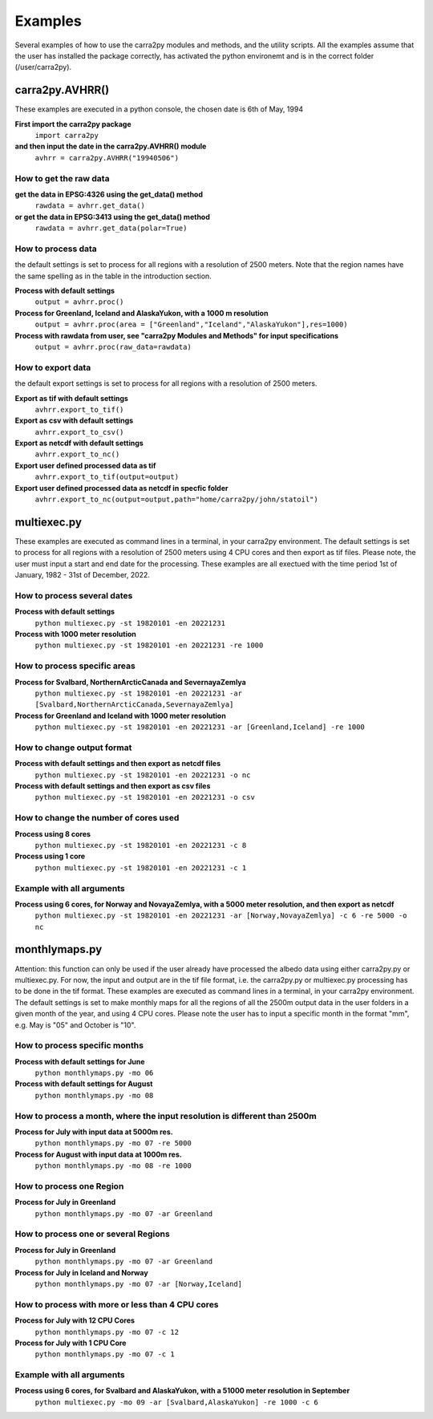 
================
Examples
================

Several examples of how to use the carra2py modules and methods, and the utility scripts.
All the examples assume that the user has installed the package correctly, has activated the python environemt and is in the correct folder (/user/carra2py).


carra2py.AVHRR()
================

These examples are executed in a python console, the chosen date is 6th of May, 1994

**First import the carra2py package**
   ``import carra2py``
   
**and then input the date in the carra2py.AVHRR() module**
    ``avhrr = carra2py.AVHRR("19940506")``
    
How to get the raw data
------------------------

**get the data in EPSG:4326 using the get_data() method**
    ``rawdata = avhrr.get_data()``
    
**or get the data in EPSG:3413 using the get_data() method**   
    ``rawdata = avhrr.get_data(polar=True)``
    
How to process data 
--------------------
the default settings is set to process for all regions with a resolution of 2500 meters.
Note that the region names have the same spelling as in the table in the introduction section.

**Process with default settings**
    ``output = avhrr.proc()``
    
**Process for Greenland, Iceland and  AlaskaYukon, with a 1000 m resolution**
    ``output = avhrr.proc(area = ["Greenland","Iceland","AlaskaYukon"],res=1000)``
    
**Process with rawdata from user, see "carra2py Modules and Methods" for input specifications**
    ``output = avhrr.proc(raw_data=rawdata)``
    
How to export data
--------------------
the default export settings is set to process for all regions with a resolution of 2500 meters.

**Export as tif with default settings**
     ``avhrr.export_to_tif()``
     
**Export as csv with default settings**
     ``avhrr.export_to_csv()``
     
**Export as netcdf with default settings**
     ``avhrr.export_to_nc()``
     
**Export user defined processed data as tif**
     ``avhrr.export_to_tif(output=output)``   
     
**Export user defined processed data as netcdf in specfic folder**
     ``avhrr.export_to_nc(output=output,path="home/carra2py/john/statoil")``  

multiexec.py
================

These examples are executed as command lines in a terminal, in your carra2py environment.
The default settings is set to process for all regions with a resolution of 2500 meters using 4 CPU cores and then export as tif files.
Please note, the user must input a start and end date for the processing.
These examples are all exectued with the time period 1st of January, 1982 - 31st of December, 2022.

How to process several dates
-----------------------------
**Process with default settings**
     ``python multiexec.py -st 19820101 -en 20221231``  
     
**Process with 1000 meter resolution**
     ``python multiexec.py -st 19820101 -en 20221231 -re 1000``

How to process specific areas
------------------------------
**Process for Svalbard, NorthernArcticCanada and SevernayaZemlya**
     ``python multiexec.py -st 19820101 -en 20221231 -ar [Svalbard,NorthernArcticCanada,SevernayaZemlya]``  
     
**Process for Greenland and Iceland with 1000 meter resolution**
     ``python multiexec.py -st 19820101 -en 20221231 -ar [Greenland,Iceland] -re 1000``  

How to change output format
-----------------------------

**Process with default settings and then export as netcdf files**
     ``python multiexec.py -st 19820101 -en 20221231 -o nc`` 
     
**Process with default settings and then export as csv files**
     ``python multiexec.py -st 19820101 -en 20221231 -o csv`` 
     
How to change the number of cores used
--------------------------------------

**Process using 8 cores**
     ``python multiexec.py -st 19820101 -en 20221231 -c 8`` 
     
**Process using 1 core**
     ``python multiexec.py -st 19820101 -en 20221231 -c 1`` 
     
    
Example with all arguments
--------------------------------------

**Process using 6 cores, for Norway and NovayaZemlya, with a 5000 meter resolution, and then export as netcdf**
     ``python multiexec.py -st 19820101 -en 20221231 -ar [Norway,NovayaZemlya] -c 6 -re 5000 -o nc`` 

     

monthlymaps.py
================

Attention: this function can only be used if the user already have processed the albedo data using either carra2py.py or multiexec.py.
For now, the input and output are in the tif file format, i.e. the carra2py.py or multiexec.py processing has to be done in the tif format.
These examples are executed as command lines in a terminal, in your carra2py environment.
The default settings is set to make monthly maps for all the regions of all the 2500m output data in the user folders in a given month of the year, and using 4 CPU cores.
Please note the user has to input a specific month in the format "mm", e.g. May is "05" and October is "10". 

How to process specific months
-----------------------------
**Process with default settings for June**
     ``python monthlymaps.py -mo 06``  

**Process with default settings for August**
     ``python monthlymaps.py -mo 08``  

How to process a month, where the input resolution is different than 2500m
-----------------------------
**Process for July with input data at 5000m res.**
     ``python monthlymaps.py -mo 07 -re 5000``  
     
**Process for August with input data at 1000m res.**
     ``python monthlymaps.py -mo 08 -re 1000``  

How to process one Region
-----------------------------
**Process for July in Greenland**
     ``python monthlymaps.py -mo 07 -ar Greenland``  

How to process one or several Regions
-----------------------------
**Process for July in Greenland**
     ``python monthlymaps.py -mo 07 -ar Greenland``  
     
**Process for July in Iceland and Norway**
  ``python monthlymaps.py -mo 07 -ar [Norway,Iceland]``  

How to process with more or less than 4 CPU cores
-----------------------------
**Process for July with 12 CPU Cores**
     ``python monthlymaps.py -mo 07 -c 12``  

**Process for July with 1 CPU Core**
     ``python monthlymaps.py -mo 07 -c 1``  
     
     
Example with all arguments
--------------------------------------

**Process using 6 cores, for Svalbard and AlaskaYukon, with a 51000 meter resolution in September**
     ``python multiexec.py -mo 09 -ar [Svalbard,AlaskaYukon] -re 1000 -c 6`` 

